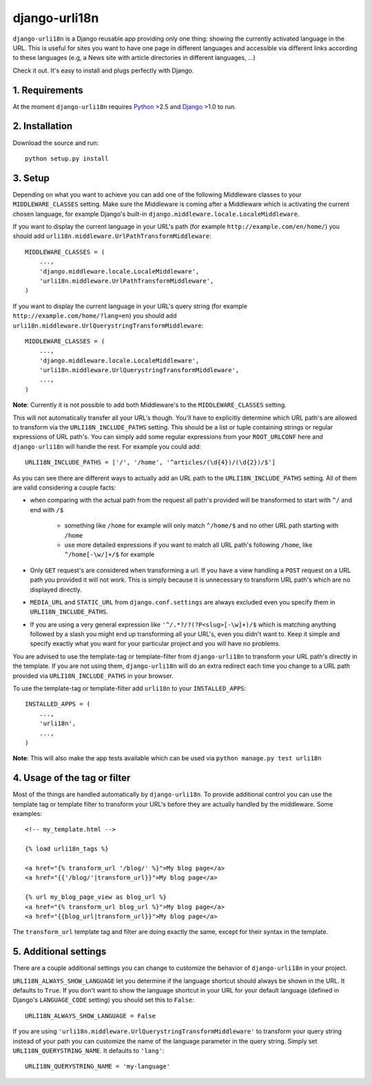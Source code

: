 ============================================
django-urli18n
============================================

``django-urli18n`` is a Django reusable app providing only
one thing: showing the currently activated language in the URL.
This is useful for sites you want to have one page in different
languages and accessible via different links according to these
languages (e.g, a News site with article directories in different
languages, ...)

Check it out. It's easy to install and plugs perfectly with Django.

1. Requirements
:::::::::::::::::::::::::::::::::::::

At the moment ``django-urli18n`` requires Python_ >2.5 and
Django_ >1.0 to run.


2. Installation
:::::::::::::::::::::::::::::::::::::

Download the source and run:
::
    
    python setup.py install
    


..  You can also obtain ``django-urli18n`` via PyPi:
    
    ::
        
        pip install django-urli18n
        
    or
    
    ::
        
        easy_install django-urli18n
        
    
3. Setup
:::::::::::::::::::::::::::::::::::::

Depending on what you want to achieve you can add one
of the following Middleware classes to your 
``MIDDLEWARE_CLASSES`` setting. Make sure the
Middleware is coming after a Middleware which is activating
the current chosen language, for example Django's built-in
``django.middleware.locale.LocaleMiddleware``.

If you want to display the current language in your URL's
path (for example ``http://example.com/en/home/``)
you should add ``urli18n.middleware.UrlPathTransformMiddleware``:

::
    
    MIDDLEWARE_CLASSES = (
        ...,
        'django.middleware.locale.LocaleMiddleware',
        'urli18n.middleware.UrlPathTransformMiddleware',
    )
    

If you want to display the current language in your URL's query
string (for example ``http://example.com/home/?lang=en``)
you should add ``urli18n.middleware.UrlQuerystringTransformMiddleware``:

::
    
    MIDDLEWARE_CLASSES = (
        ...,
        'django.middleware.locale.LocaleMiddleware',
        'urli18n.middleware.UrlQuerystringTransformMiddleware',
        ...,
    )
    
    
**Note**: Currently it is not possible to add both Middleware's
to the ``MIDDLEWARE_CLASSES`` setting.

This will not automatically transfer all your URL's though. You'll
have to explicitly determine which URL path's are allowed to transform via
the ``URLI18N_INCLUDE_PATHS`` setting. This should be a list
or tuple containing strings or regular expressions of URL path's. You can
simply add some regular expressions from your ``ROOT_URLCONF`` here
and ``django-urli18n`` will handle the rest. For example you could add:

::
    
    URLI18N_INCLUDE_PATHS = ['/', '/home', '^articles/(\d{4})/(\d{2})/$']
    

As you can see there are different ways to actually add an URL path to 
the ``URLI18N_INCLUDE_PATHS`` setting. All of them are valid considering 
a couple facts:
    
- when comparing with the actual path from the request all path's provided 
  will be transformed to start with ``^/`` and end with ``/$``
    
    - something like ``/home`` for example will only match ``^/home/$`` and 
      no other URL path starting with ``/home``
    - use more detailed expressions if you want to match all URL path's following 
      ``/home``, like ``^/home[-\w/]+/$`` for example
      
- Only ``GET`` request's are considered when transforming a url. If you have 
  a view handling a ``POST`` request on a URL path you  provided it will not work. 
  This is simply because it is unnecessary to transform URL path's which are no displayed directly.
- ``MEDIA_URL`` and ``STATIC_URL`` from ``django.conf.settings`` are always 
  excluded even you specify them in ``URLI18N_INCLUDE_PATHS``. 
- If you are using a very general expression like ``'^/.*?/?(?P<slug>[-\w]+)/$`` which 
  is matching anything followed by a slash you might end up transforming all your URL's,
  even you didn't want to. Keep it simple and specify exactly what you want for your
  particular project and you will have no problems. 


You are advised to use the template-tag or template-filter
from ``django-urli18n`` to transform your URL path's directly
in the template. If you are not using them, ``django-urli18n``
will do an extra redirect each time you change to a URL path
provided via ``URLI18N_INCLUDE_PATHS`` in your browser.

To use the template-tag or template-filter add ``urli18n`` to
your ``INSTALLED_APPS``:

::
    
    INSTALLED_APPS = (
        ...,
        'urli18n',
        ...,
    )
    

**Note**: This will also make the app tests available which can be used via
``python manage.py test urli18n``


4. Usage of the tag or filter
:::::::::::::::::::::::::::::::::::::

Most of the things are handled automatically by ``django-urli18n``.
To provide additional control you can use the template tag or template
filter to transform your URL's before they are actually handled by the
middleware. Some examples:

::
    
     <!-- my_template.html -->
     
     {% load urli18n_tags %}
     
     <a href="{% transform_url '/blog/' %}">My blog page</a>
     <a href="{{'/blog/'|transform_url}}">My blog page</a>
     
     {% url my_blog_page_view as blog_url %}
     <a href="{% transform_url blog_url %}">My blog page</a>
     <a href="{{blog_url|transform_url}}">My blog page</a>
     

The ``transform_url`` template tag and filter are doing
exactly the same, except for their syntax in the template.


5. Additional settings
:::::::::::::::::::::::::::::::::::::

There are a couple additional settings you can change to customize
the behavior of ``django-urli18n`` in your project.

``URLI18N_ALWAYS_SHOW_LANGUAGE`` let you determine if
the language shortcut should always be shown in the URL. It defaults
to ``True``. If you don't want to show the language shortcut in your
URL for your default language (defined in Django's ``LANGUAGE_CODE``
setting) you should set this to ``False``:

::
    
    URLI18N_ALWAYS_SHOW_LANGUAGE = False
    

If you are using ``'urli18n.middleware.UrlQuerystringTransformMiddleware'``
to transform your query string instead of your path you can customize the
name of the language parameter in the query string. Simply set 
``URLI18N_QUERYSTRING_NAME``. It defaults to ``'lang'``:

::
    
    URLI18N_QUERYSTRING_NAME = 'my-language'
    




.. _Python: http://www.python.org/
.. _Django: http://www.djangoproject.com/